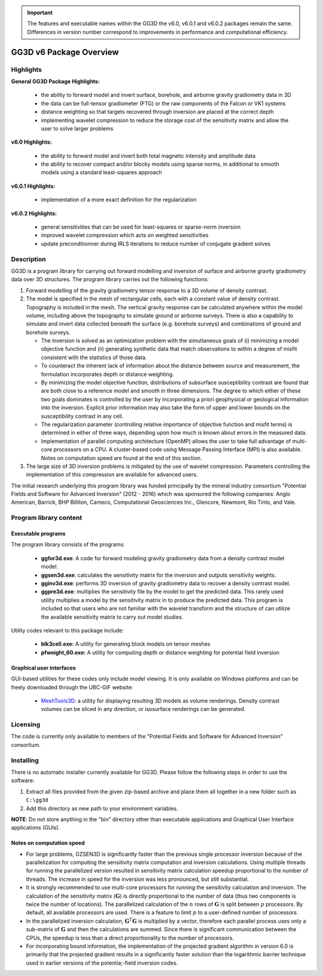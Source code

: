 .. _overview:

.. important:: The features and executable names within the GG3D the v6.0, v6.0.1 and v6.0.2 packages remain the same. Differences in version number correspond to improvements in performance and computational efficiency.

GG3D v6 Package Overview
========================

Highlights
----------

**General GG3D Package Highlights:**

    - the ability to forward model and invert surface, borehole, and airborne gravity gradiometry data in 3D
    - the data can be full-tensor gradiometer (FTG) or the raw components of the Falcon or VK1 systems
    - distance weighting so that targets recovered through inversion are placed at the correct depth
    - implementing wavelet compression to reduce the storage cost of the sensitivity matrix and allow the user to solve larger problems


**v6.0 Highlights:**

    - the ability to forward model and invert both total magnetic intensity and amplitude data
    - the ability to recover compact and/or blocky models using sparse norms, in additional to smooth models using a standard least-squares approach


**v6.0.1 Highlights:**

    - implementation of a more exact definition for the regularization


**v6.0.2 Highlights:**

    - general sensitivities that can be used for least-squares or sparse-norm inversion
    - improved wavelet compression which acts on weighted sensitivities
    - update preconditionner during IRLS iterations to reduce number of conjugate gradient solves


Description
-----------

GG3D is a program library for carrying out forward modelling and inversion of surface and airborne gravity gradiometry data over 3D structures. The program library carries out the following functions:

#. Forward modelling of the gravity gradiometry tensor response to a 3D volume of density contrast.

#. The model is specified in the mesh of rectangular cells, each with a constant value of density contrast. Topography is included in the mesh. The vertical gravity response can be calculated anywhere within the model volume, including above the topography to simulate ground or airborne surveys. There is also a capability to simulate and invert data collected beneath the surface (e.g. borehole surveys) and combinations of ground and borehole surveys.

   -  The inversion is solved as an optimization problem with the simultaneous goals of (i) minimizing a model objective function and (ii) generating synthetic data that match observations to within a degree of misfit consistent with the statistics of those data.

   -  To counteract the inherent lack of information about the distance between source and measurement, the formulation incorporates depth or distance weighting.

   -  By minimizing the model objective function, distributions of subsurface susceptibility contrast are found that are both close to a reference model and smooth in three dimensions. The degree to which either of these two goals dominates is controlled by the user by incorporating a priori geophysical or geological information into the inversion. Explicit prior information may also take the form of upper and lower bounds on the susceptibility contrast in any cell.

   -  The regularization parameter (controlling relative importance of
      objective function and misfit terms) is determined in either of
      three ways, depending upon how much is known about errors in the
      measured data.

   -  Implementation of parallel computing architecture (OpenMP) allows
      the user to take full advantage of multi-core processors on a CPU.
      A cluster-based code using Message Passing Interface (MPI) is also
      available. Notes on computation speed are found at the end of this
      section.

#. The large size of 3D inversion problems is mitigated by the use of
   wavelet compression. Parameters controlling the implementation of
   this compression are available for advanced users.

The initial research underlying this program library was funded principally by the mineral industry consortium "Potential Fields and Software for Advanced Inversion" (2012 - 2016) which was sponsored the following companies: Anglo American, Barrick, BHP Billiton, Cameco, Computational Geosciences Inc., Glencore, Newmont, Rio Tinto, and Vale.


Program library content
-----------------------

Executable programs
^^^^^^^^^^^^^^^^^^^

The program library consists of the programs:

    - **ggfor3d.exe**: A code for forward modeling gravity gradiometry data from a density contrast model model.

    - **ggsen3d.exe**: calculates the sensitivity matrix for the inversion and outputs sensitivity weights.

    - **gginv3d.exe**: performs 3D inversion of gravity gradiometry data to recover a density contrast model.

    - **ggpre3d.exe**: multiplies the sensitivity file by the model to get the predicted data. This rarely used utility multiplies a model by the sensitivity matrix in to produce the predicted data. This program is included so that users who are not familiar with the wavelet transform and the structure of can utilize the available sensitivity matrix to carry out model studies.

Utility codes relevant to this package include:

   - **blk3cell.exe:** A utility for generating block models on tensor meshes

   - **pfweight_60.exe:** A utility for computing depth or distance weighting for potential field inversion


Graphical user interfaces
^^^^^^^^^^^^^^^^^^^^^^^^^
GUI-based utilities for these codes only include model viewing. It is only available on Windows platforms and can be freely downloaded through the UBC-GIF website:

   - `MeshTools3D <http://www.eos.ubc.ca/~rshekhtm/utilities/MeshTools3d.zip>`__: a utility for displaying resulting 3D models as volume renderings. Density contrast volumes can be sliced in any direction, or isosurface renderings can be generated.

Licensing
---------

The code is currently only available to members of the "Potential Fields and Software for Advanced Inversion" consortium.

.. A **constrained educational version** of the program is available with the `IAG <http://www.flintbox.com/public/project/1605/>`__ package (please visit `UBC-GIF website <http://gif.eos.ubc.ca>`__ for details). The educational version is fully functional so that users can learn how to carry out effective and efficient 3D inversions of magnetic data. **However, RESEARCH OR COMMERCIAL USE IS NOT POSSIBLE because the educational version only allows a limited number of data and model cells**.

.. Licensing for an unconstrained academic version is available - see the `Licensing policy document <http://gif.eos.ubc.ca/software/licenses>`__.

.. **NOTE:** All academic licenses will be **time-limited to one year**. You can re-apply after that time. This ensures that everyone is using the most recent versions of codes.

.. Licensing for commercial use is managed by third party distributors. Details are in the `Licensing policy document <http://gif.eos.ubc.ca/software/licenses>`__.

Installing
----------

There is no automatic installer currently available for GG3D. Please follow the following steps in order to use the software:

#. Extract all files provided from the given zip-based archive and place them all together in a new folder such as ``C:\gg3d``

#. Add this directory as new path to your environment variables.

**NOTE**: Do not store anything in the "bin" directory other than executable applications and Graphical User Interface applications (GUIs).


Notes on computation speed
^^^^^^^^^^^^^^^^^^^^^^^^^^

-  For large problems, GZSEN3D is significantly faster than the previous single processor inversion because of the parallelization for computing the sensitivity matrix computation and inversion calculations. Using multiple threads for running the parallelized version resulted in sensitivity matrix calculation speedup proportional to the number of threads. The increase in speed for the inversion was less pronounced, but still substantial.

-  It is strongly recommended to use multi-core processors for running the sensitivity calculation and inversion. The calculation of the sensitivity matrix (:math:`\mathbf{G}`) is directly proportional to the number of data (thus two components is twice the number of locations). The parallelized calculation of the :math:`n` rows of :math:`\mathbf{G}` is split between :math:`p` processors. By default, all available processors are used. There is a feature to limit :math:`p` to a user-defined number of processors.

-  In the parallelized inversion calculation, :math:`\mathbf{G}^T \mathbf{G}` is multiplied by a vector, therefore each parallel process uses only a sub-matrix of :math:`\mathbf{G}` and then the calculations are summed. Since there is significant communication between the CPUs, the speedup is less than a direct proportionality to the number of processors. 

-  For incorporating bound information, the implementation of the projected gradient algorithm in version 6.0 is primarily that the projected gradient results in a significantly faster solution than the logarithmic barrier technique used in earlier versions of the potentia;-field inversion codes.


